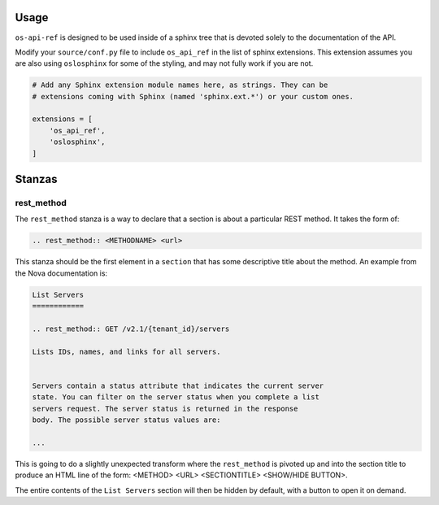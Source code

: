 Usage
========

``os-api-ref`` is designed to be used inside of a sphinx tree that is
devoted solely to the documentation of the API.

Modify your ``source/conf.py`` file to include ``os_api_ref`` in the
list of sphinx extensions. This extension assumes you are also using
``oslosphinx`` for some of the styling, and may not fully work if you
are not.

.. code-block:: python

   # Add any Sphinx extension module names here, as strings. They can be
   # extensions coming with Sphinx (named 'sphinx.ext.*') or your custom ones.

   extensions = [
       'os_api_ref',
       'oslosphinx',
   ]


Stanzas
=======

rest_method
-----------

The ``rest_method`` stanza is a way to declare that a section is about
a particular REST method. It takes the form of:

.. code-block:: rst

   .. rest_method:: <METHODNAME> <url>

This stanza should be the first element in a ``section`` that has some
descriptive title about the method. An example from the Nova
documentation is:

.. code-block:: rst

   List Servers
   ============

   .. rest_method:: GET /v2.1/{tenant_id}/servers

   Lists IDs, names, and links for all servers.


   Servers contain a status attribute that indicates the current server
   state. You can filter on the server status when you complete a list
   servers request. The server status is returned in the response
   body. The possible server status values are:

   ...

This is going to do a slightly unexpected transform where the
``rest_method`` is pivoted up and into the section title to produce an
HTML line of the form: <METHOD> <URL> <SECTIONTITLE> <SHOW/HIDE
BUTTON>.

The entire contents of the ``List Servers`` section will then be
hidden by default, with a button to open it on demand.
